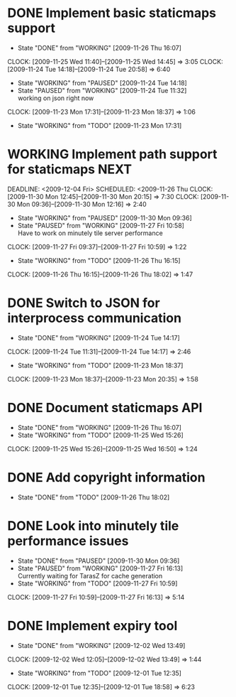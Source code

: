 * DONE Implement basic staticmaps support
  DEADLINE: <2009-11-26 Thu> SCHEDULED: <2009-11-23 Mon> CLOSED: [2009-11-26 Thu 16:07]
  - State "DONE"       from "WORKING"    [2009-11-26 Thu 16:07]
  CLOCK: [2009-11-25 Wed 11:40]--[2009-11-25 Wed 14:45] =>  3:05
  CLOCK: [2009-11-24 Tue 14:18]--[2009-11-24 Tue 20:58] =>  6:40
  - State "WORKING"    from "PAUSED"     [2009-11-24 Tue 14:18]
  - State "PAUSED"     from "WORKING"    [2009-11-24 Tue 11:32] \\
    working on json right now
  CLOCK: [2009-11-23 Mon 17:31]--[2009-11-23 Mon 18:37] =>  1:06
  - State "WORKING"    from "TODO"       [2009-11-23 Mon 17:31]
* WORKING Implement path support for staticmaps			       :NEXT:
  DEADLINE: <2009-12-04 Fri> SCHEDULED: <2009-11-26 Thu
  CLOCK: [2009-11-30 Mon 12:45]--[2009-11-30 Mon 20:15] => 7:30
  CLOCK: [2009-11-30 Mon 09:36]--[2009-11-30 Mon 12:16] =>  2:40
  - State "WORKING"    from "PAUSED"     [2009-11-30 Mon 09:36]
  - State "PAUSED"     from "WORKING"    [2009-11-27 Fri 10:58] \\
    Have to work on minutely tile server performance
  CLOCK: [2009-11-27 Fri 09:37]--[2009-11-27 Fri 10:59] =>  1:22
  - State "WORKING"    from "TODO"       [2009-11-26 Thu 16:15]
  CLOCK: [2009-11-26 Thu 16:15]--[2009-11-26 Thu 18:02] =>  1:47
* DONE Switch to JSON for interprocess communication
 SCHEDULED: <2009-11-23 Mon> DEADLINE: <2009-11-25 Wed> CLOSED: [2009-11-24 Tue 14:17]
 - State "DONE"       from "WORKING"    [2009-11-24 Tue 14:17]
 CLOCK: [2009-11-24 Tue 11:31]--[2009-11-24 Tue 14:17] =>  2:46
  - State "WORKING"    from "TODO"       [2009-11-23 Mon 18:37]
  CLOCK: [2009-11-23 Mon 18:37]--[2009-11-23 Mon 20:35] =>  1:58
* DONE Document staticmaps API
  SCHEDULED: <2009-11-25 Wed> DEADLINE: <2009-11-27 Fri> CLOSED: [2009-11-26 Thu 16:07]
  - State "DONE"       from "WORKING"    [2009-11-26 Thu 16:07]
  - State "WORKING"    from "TODO"       [2009-11-25 Wed 15:26]
  CLOCK: [2009-11-25 Wed 15:26]--[2009-11-25 Wed 16:50] =>  1:24
* DONE Add copyright information
  SCHEDULED: <2009-11-26 Thu> DEADLINE: <2009-11-27 Fri> CLOSED: [2009-11-26 Thu 18:02]
  - State "DONE"       from "TODO"       [2009-11-26 Thu 18:02]
* DONE Look into minutely tile performance issues
  SCHEDULED: <2009-11-27 Fri> DEADLINE: <2009-11-27 Fri> CLOSED: [2009-11-30 Mon 09:36]
  - State "DONE"       from "PAUSED"     [2009-11-30 Mon 09:36]
  - State "PAUSED"     from "WORKING"    [2009-11-27 Fri 16:13] \\
    Currently waiting for TarasZ for cache generation
  - State "WORKING"    from "TODO"       [2009-11-27 Fri 10:59]
  CLOCK: [2009-11-27 Fri 10:59]--[2009-11-27 Fri 16:13] =>  5:14
* DONE Implement expiry tool
  SCHEDULED: <2009-11-30 Mon> DEADLINE: <2009-12-01 Tue> CLOSED: [2009-12-02 Wed 13:49]
  - State "DONE"       from "WORKING"    [2009-12-02 Wed 13:49]
  CLOCK: [2009-12-02 Wed 12:05]--[2009-12-02 Wed 13:49] =>  1:44
  - State "WORKING"    from "TODO"       [2009-12-01 Tue 12:35]
  CLOCK: [2009-12-01 Tue 12:35]--[2009-12-01 Tue 18:58] =>  6:23
